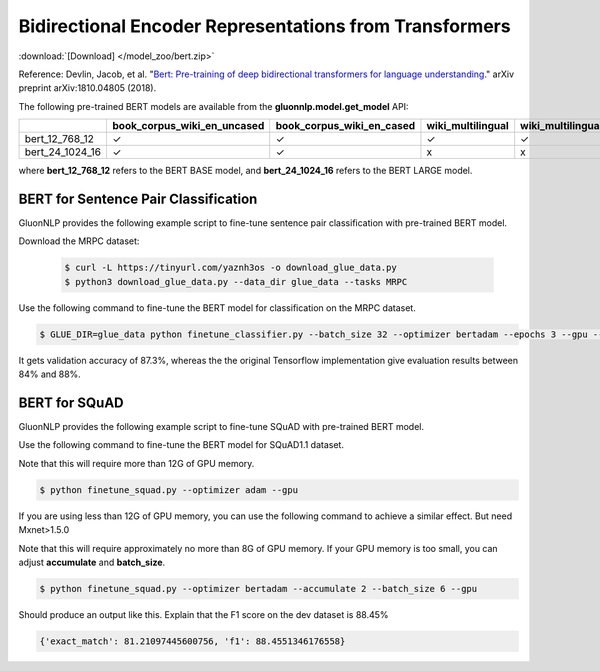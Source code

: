 Bidirectional Encoder Representations from Transformers
-------------------------------------------------------

:download:`[Download] </model_zoo/bert.zip>`

Reference: Devlin, Jacob, et al. "`Bert: Pre-training of deep bidirectional transformers for language understanding. <https://arxiv.org/abs/1810.04805>`_" arXiv preprint arXiv:1810.04805 (2018).

The following pre-trained BERT models are available from the **gluonnlp.model.get_model** API:

+--------------------+---------------------------------+-------------------------------+--------------------+-------------------------+---------+
|                    | book_corpus_wiki_en_uncased     | book_corpus_wiki_en_cased     | wiki_multilingual  | wiki_multilingual_cased | wiki_cn |
+====================+=================================+===============================+====================+=========================+=========+
| bert_12_768_12     | ✓                               | ✓                             | ✓                  | ✓                       | ✓       |
+--------------------+---------------------------------+-------------------------------+--------------------+-------------------------+---------+
| bert_24_1024_16    | ✓                               | ✓                             | x                  | x                       | x       |
+--------------------+---------------------------------+-------------------------------+--------------------+-------------------------+---------+

where **bert_12_768_12** refers to the BERT BASE model, and **bert_24_1024_16** refers to the BERT LARGE model.

BERT for Sentence Pair Classification
~~~~~~~~~~~~~~~~~~~~~~~~~~~~~~~~~~~~~

GluonNLP provides the following example script to fine-tune sentence pair classification with pre-trained
BERT model.

Download the MRPC dataset:

 .. code-block:: console

    $ curl -L https://tinyurl.com/yaznh3os -o download_glue_data.py
    $ python3 download_glue_data.py --data_dir glue_data --tasks MRPC

Use the following command to fine-tune the BERT model for classification on the MRPC dataset.

.. code-block:: console

   $ GLUE_DIR=glue_data python finetune_classifier.py --batch_size 32 --optimizer bertadam --epochs 3 --gpu --seed 1 --lr 2e-5

It gets validation accuracy of 87.3%, whereas the the original Tensorflow implementation give evaluation results between 84% and 88%.

BERT for SQuAD
~~~~~~~~~~~~~~~~~~~~~~~~~~~~~~~~~~~~~

GluonNLP provides the following example script to fine-tune SQuAD with pre-trained
BERT model.

Use the following command to fine-tune the BERT model for SQuAD1.1 dataset.

Note that this will require more than 12G of GPU memory.
 
.. code-block:: console

    $ python finetune_squad.py --optimizer adam --gpu

If you are using less than 12G of GPU memory, you can use the following command to achieve a similar effect. But need Mxnet>1.5.0

Note that this will require approximately no more than 8G of GPU memory. If your GPU memory is too small, you can adjust **accumulate** and **batch_size**.

.. code-block:: console

    $ python finetune_squad.py --optimizer bertadam --accumulate 2 --batch_size 6 --gpu


Should produce an output like this. Explain that the F1 score on the dev dataset is 88.45%

.. code-block:: console

    {'exact_match': 81.21097445600756, 'f1': 88.4551346176558}
